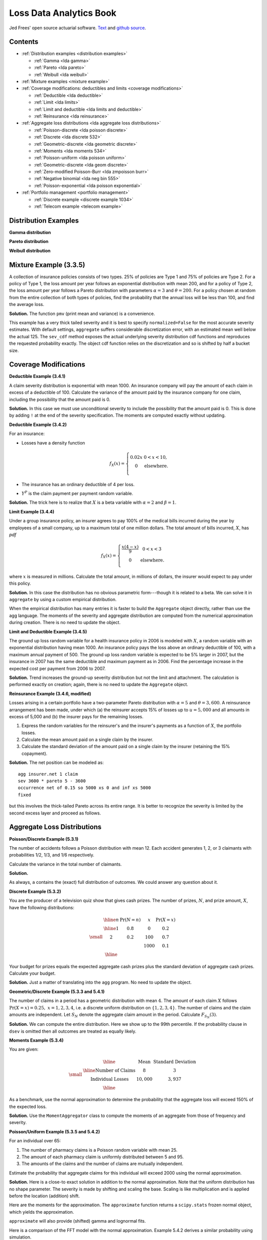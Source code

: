 Loss Data Analytics Book
-----------------------------

Jed Frees' open source actuarial software. `Text <https://openacttexts.github.io/Loss-Data-Analytics/>`_ and `github source <https://github.com/OpenActTexts/Loss-Data-Analytics>`_.

Contents
~~~~~~~~~~

* :ref:`Distribution examples <distribution examples>`

  - :ref:`Gamma <lda gamma>`
  - :ref:`Pareto <lda pareto>`
  - :ref:`Weibull <lda weibull>`

* :ref:`Mixture examples <mixture example>`
* :ref:`Coverage modifications: deductibles and limits <coverage modifications>`

  - :ref:`Deductible <lda deductible>`
  - :ref:`Limit <lda limits>`
  - :ref:`Limit and deductible <lda limits and deductible>`
  - :ref:`Reinsurance <lda reinsurance>`

* :ref:`Aggregate loss distributions <lda aggregate loss distributions>`

  - :ref:`Poisson-discrete <lda poisson discrete>`
  - :ref:`Discrete <lda discrete 532>`
  - :ref:`Geometric-discrete <lda geometric discrete>`
  - :ref:`Moments <lda moments 534>`
  - :ref:`Poisson-uniform <lda poisson uniform>`
  - :ref:`Geometric-discrete <lda geom discrete>`
  - :ref:`Zero-modified Poisson-Burr <lda zmpoisson burr>`
  - :ref:`Negative binomial <lda neg bin 555>`
  - :ref:`Poisson-exponential <lda poisson exponential>`

* :ref:`Portfolio management <portfolio management>`

  - :ref:`Discrete example <discrete example 1034>`
  - :ref:`Telecom example <telecom example>`


.. _distribution examples:

Distribution Examples
~~~~~~~~~~~~~~~~~~~~~~

.. _lda gamma:

**Gamma distribution**

.. ipython:: python

    import scipy.stats as ss
    import numpy as np
    import matplotlib.pyplot as plt

    xs = np.linspace(0, 1000, 1001)

    fig, axs = plt.subplots(1, 2, figsize=(8, 3.5), constrained_layout=True, squeeze=True)
    ax0, ax1 = axs.flat

    for scale in [100, 150, 200, 250]:
        ax0.plot(xs, ss.gamma(2, scale=scale).pdf(xs), label=f'scale = {scale}')

    for shape in [2, 3, 4, 5]:
        ax1.plot(xs, ss.gamma(shape, scale=100).pdf(xs), label=f'shape = {shape}')

    for ax in axs.flat:
        ax.legend(loc='upper right')
        ax.set(ylabel='gamma density', xlabel='x')

    @savefig lda_gamma.png
    fig

.. _lda pareto:

**Pareto distribution**

.. ipython:: python

    xs = np.linspace(0, 3000, 3001)

    fig, axs = plt.subplots(1, 2, figsize=(8, 3.5), constrained_layout=True, squeeze=True)
    ax0, ax1 = axs.flat

    for scale in [2000, 2500, 3000, 3500]:
        ax0.plot(xs, ss.pareto(3, scale=scale, loc=-scale).pdf(xs), label=f'scale = {scale}')

    for shape in [1,2,3,4]:
        ax1.plot(xs, ss.pareto(shape, scale=2000, loc=-2000).pdf(xs), label=f'shape = {shape}')

    for ax in axs.flat:
        ax.legend(loc='upper right')
        ax.set(ylabel='Pareto density', xlabel='x')

    @savefig lda_pareto.png
    fig

.. _lda weibull:

**Weibull distribution**

.. ipython:: python

    xs = np.linspace(0, 3000, 3001)

    fig, axs = plt.subplots(1, 2, figsize=(8, 3.5), constrained_layout=True, squeeze=True)
    ax0, ax1 = axs.flat

    for scale in [2000, 2500, 3000, 3500]:
        ax0.plot(xs, ss.pareto(3, scale=scale, loc=-scale).pdf(xs), label=f'scale = {scale}')

    for shape in [1,2,3,4]:
        ax1.plot(xs, ss.pareto(shape, scale=2000, loc=-2000).pdf(xs), label=f'shape = {shape}')

    for ax in axs.flat:
        ax.legend(loc='upper right')
        ax.set(ylabel='Pareto density', xlabel='x')

    @savefig lda_weibull.png
    fig

.. _mixture example:

Mixture Example (3.3.5)
~~~~~~~~~~~~~~~~~~~~~~~~~

.. Link <https://openacttexts.github.io/Loss-Data-Analytics/ChapSeverity.html#MethodsCreation>`

A collection of insurance policies consists of two types. 25% of policies are Type 1 and 75% of policies are Type 2. For a policy of Type 1, the loss amount per year follows an exponential distribution with mean 200, and for a policy of Type 2, the loss amount per year follows a Pareto distribution with parameters :math:`\alpha=3` and :math:`\theta=200`. For a policy chosen at random from the entire collection of both types of policies, find the probability that the annual loss will be less than 100, and find the average loss.

**Solution.** The function ``pmv`` (print mean and variance) is a convenience.

.. ipython:: python
    :okwarning:

    from aggregate import build, qd, mv
    def pmv(m, v):
        print(f'mean     = {m:.6g}\n'
              f'variance = {v:.7g}')
    a = build('agg lda.3.3.5 '
              '1 claim '
              'sev [200 200] * [expon pareto] [1 3] wts [.25 .75] + [0 -200] '
              'fixed',
              normalize=False)
    qd(a)
    a.sev_cdf(100), 0.25 * (1 - np.exp(-0.5)) + 0.75 * (1 - (2/3)**3)

This example has a very thick tailed severity and it is best to specify ``normalized=False`` for the most accurate severity estimates. With default settings,
``aggregate`` suffers considerable discretization error, with an estimated mean well below the actual 125. The ``sev_cdf`` method exposes the actual underlying
severity distribution cdf functions and reproduces the requested probability exactly. The object cdf function relies on the discretization and so is shifted by
half a bucket size.

.. ipython:: python

    a.cdf(100), a.sev_cdf(100 + a.bs/2)

.. _coverage modifications:

Coverage Modifications
~~~~~~~~~~~~~~~~~~~~~~

.. _lda deductibles:

**Deductible Example (3.4.1)**

A claim severity distribution is exponential with mean 1000. An insurance company will pay the amount of each claim in excess of a deductible of 100. Calculate the variance of the amount paid by the insurance company for one claim, including the possibility that the amount paid is 0.

**Solution.** In this case we must use unconditional severity to include the  possibility that the amount paid is 0. This is done by adding ``!`` at the end of the severity specification. The moments are computed exactly without updating.

.. ipython:: python
    :okwarning:

    import numpy as np
    a = build('agg lda.3.4.1 1 claim '
              'inf xs 100 sev 1000 * expon 1 ! '
              'fixed', update=False)
    qd(a)
    m = 1000 * np.exp(-0.1)
    print('Actual and numerical mean and variance.')
    pmv(a.agg_m, a.agg_var)
    pmv(m, (2 * 1000**2 * np.exp(-0.1)) - m**2)

**Deductible Example (3.4.2)**

For an insurance:

-  Losses have a density function

   .. math::

      f_{X}\left( x \right) = \left\{ \begin{matrix}
       0.02x & 0 < x  < 10, \\
       0 & \text{elsewhere.} \\
       \end{matrix} \right.

-  The insurance has an ordinary deductible of 4 per loss.
-  :math:`Y^{P}` is the claim payment per payment random variable.

**Solution.** The trick here is to realize that :math:`X` is a beta variable with :math:`\alpha=2` and :math:`\beta=1`.

.. ipython:: python
    :okwarning:

    a = build('agg lda.3.4.2 1 claim 6 x 4 sev 10 * beta 2 1 fixed')
    qd(a)
    pmv(a.agg_m, a.agg_var)

.. _lda limits:

**Limit Example (3.4.4)**

Under a group insurance policy, an insurer agrees to pay 100% of the medical bills incurred during the year by employees of a small company, up to a maximum total of one million dollars. The total amount of bills incurred, :math:`X`, has *pdf*

.. math::
    f_{X}(x) = \left\{ \begin{matrix}
        \frac{x\left( 4 - x \right)}{9} & 0 < x < 3 \\
        0 & \text{elsewhere.} \\
        \end{matrix} \right.

where :math:`x` is measured in millions. Calculate the total amount, in millions of dollars, the insurer would expect to pay under this policy.

**Solution.** In this case the distribution has no obvious parametric form---though it is related to a beta. We can solve it in ``aggregate`` by using a custom empirical distribution.

.. ipython:: python
    :okwarning:

    xs = np.linspace(0, 4, 2**13, endpoint=False)
    F = np.where(xs<3,(xs * xs  * (2 - xs / 3)) / 9, 1)
    ps = np.diff(F, append=1)
    fig, ax = plt.subplots(1, 1, figsize=(3.5, 2.45), constrained_layout=True, squeeze=True)
    ax.plot(xs, ps)
    @savefig lda_344.png
    fig

When the empirical distribution has many entries it is faster to build the ``Aggregate`` object directly, rather than use the agg language. The moments of the severity and aggregate distribution are computed from the numerical approximation during creation. There is no need to update the object.

.. ipython:: python
    :okwarning:

    from aggregate import Aggregate

    a = Aggregate('Example', exp_en=1, sev_name='dhistogram', sev_xs=xs, sev_ps=ps,
                 exp_attachment=0, exp_limit=1, freq_name='fixed')
    print(a)

.. _lda limits and deductible:

**Limit and Deductible Example (3.4.5)**

The ground up loss random variable for a health insurance policy in 2006 is modeled with :math:`X`, a random variable with an exponential distribution having mean 1000. An insurance policy pays the loss above an ordinary deductible of 100, with a maximum annual payment of 500. The ground up loss random variable is expected to be 5% larger in 2007, but the insurance in 2007 has the same deductible and maximum payment as in 2006. Find the percentage increase in the expected cost per payment from 2006 to 2007.

**Solution.** Trend increases the ground-up severity distribution but not the limit and attachment. The calculation is performed exactly on creation; again, there is  no need to update the ``Aggregate`` object.

.. ipython:: python
    :okwarning:

    import pandas as pd

    a06 = build('agg X06 1 claim 500 x 100 sev 1000 * expon fixed', update=False)
    a07 = build('agg X07 1 claim 500 x 100 sev 1050 * expon fixed', update=False)
    ans = pd.concat((a06.describe, a07.describe), keys=['2006', '2007'])
    qd(ans)
    ans.iloc[5, 0] / ans.iloc[2, 0] - 1

.. _lda reinsurance:

**Reinsurance Example (3.4.6, modified)**

Losses arising in a certain portfolio have a two-parameter Pareto distribution with :math:`\alpha=5` and :math:`\theta=3,600`. A reinsurance arrangement has been made, under which (a) the reinsurer accepts 15% of losses up to :math:`u=5,000` and all amounts in excess of 5,000 and (b) the insurer pays for the remaining losses.

#.  Express the random variables for the reinsurer's and the insurer's payments as a function of :math:`X`, the portfolio losses.
#.  Calculate the mean amount paid on a single claim by the insurer.
#.  Calculate the standard deviation of the amount paid on a single claim by the insurer (retaining the 15% copayment).

**Solution.** The net position can be modeled as::

    agg insurer.net 1 claim
    sev 3600 * pareto 5 - 3600
    occurrence net of 0.15 so 5000 xs 0 and inf xs 5000
    fixed

but this involves the thick-tailed Pareto across its entire range. It is better to
recognize the severity is limited by the second excess layer and proceed as follows.

.. ipython:: python
    :okwarning:

    a = build('agg insurer.net 1 claim '
          '5000 xs 0 sev 3600 * pareto 5 - 3600 '
          'occurrence net of 0.15 so 5000 xs 0 '
          'fixed')
    qd(a)
    print('\n', a.agg_m, a.agg_sd)

.. _lda aggregate loss distributions:

Aggregate Loss Distributions
~~~~~~~~~~~~~~~~~~~~~~~~~~~~~~

.. _lda poisson discrete:

**Poisson/Discrete Example (5.3.1)**


The number of accidents follows a Poisson distribution with mean 12. Each accident generates 1, 2, or 3 claimants with probabilities 1/2, 1/3, and 1/6 respectively.

Calculate the variance in the total number of claimants.

**Solution.**

.. ipython:: python
    :okwarning:

    a = build('agg QU 12 claims dsev [1 2 3] [1/2 1/3 1/6] poisson')
    qd(a)
    mv(a)

As always, ``a`` contains the (exact) full distribution of outcomes. We could answer any question about it.

.. _lda discrete 532:

**Discrete Example (5.3.2)**

You are the producer of a television quiz show that gives cash prizes. The number of prizes, :math:`N`, and prize amount, :math:`X`, have the following distributions:

.. math::
    \small
    \begin{matrix}
    \begin{array}{ccccc}\hline
        n & \Pr(N=n) & & x & \Pr(X=x)\\ \hline
        1 & 0.8 & & 0 & 0.2 \\
        2 & 0.2 & & 100 & 0.7 \\
           &       & & 1000 & 0.1\\\hline
      \end{array}
    \end{matrix}

Your budget for prizes equals the expected aggregate cash prizes plus the standard deviation of aggregate cash prizes. Calculate your budget.

**Solution.** Just a matter of translating into the ``agg`` program. No need to
update the object.

.. ipython:: python
    :okwarning:

    a = build('agg lda.5.3.2 dfreq [1 2] [.8 .2] '
              'dsev [0 100 1000] [.2 .7 .1]', update=False)
    display(a)
    mv(a)
    a.agg_m + a.agg_sd

.. _lda geometric discrete:

**Geometric/Discrete Example (5.3.3 and 5.4.1)**

The number of claims in a period has a geometric distribution with mean :math:`4`. The amount of each claim :math:`X` follows :math:`\Pr(X=x) = 0.25, \ x=1,2,3,4`, i.e. a discrete uniform distribution on :math:`\{1,2,3,4\}`. The number of claims and the claim amounts are independent. Let :math:`S_N` denote the aggregate claim amount in the period. Calculate :math:`F_{S_N}(3)`.

**Solution.** We can compute the entire distribution. Here we show up to the 99th percentile. If the probability clause in ``dsev`` is omitted then all outcomes are treated as equally likely.

.. ipython:: python
    :okwarning:

    a = build('agg lda.5.3.3 4 claims dsev [1:4] geometric')
    qd(a, accuracy=4)
    b = a.density_df.loc[0:a.q(0.99), ['p_total', 'F']]
    b.index = b.index.astype(int)
    qd(b, accuracy=4)

.. _lda moments 534:

**Moments Example (5.3.4)**

You are given:

.. math::
    \small
    \begin{matrix}
      \begin{array}{ c | c  c }
        \hline
          & \text{Mean} & \text{Standard Deviation}\\ \hline
        \text{Number of Claims} & 8 & 3\\
        \text{Individual Losses} & 10,000 & 3,937\\
        \hline
      \end{array}
    \end{matrix}

As a benchmark, use the normal approximation to determine the probability that the aggregate loss will exceed 150% of the expected loss.

**Solution.** Use the ``MomentAggregator`` class to compute the moments of an aggregate from those of frequency and severity.


.. ipython:: python
    :okwarning:

    import scipy.stats as ss
    from aggregate import MomentAggregator
    mom = MomentAggregator.agg_from_fs2(8, 9, 10000, 3937**2)
    fz = ss.norm(loc=mom.ex, scale=mom.sd)
    mom['prob'] = fz.sf(1.5*mom.ex)
    qd(mom)

.. _lda poisson uniform:

**Poisson/Uniform Example (5.3.5 and 5.4.2)**

For an individual over 65:

#. The number of pharmacy claims is a Poisson random variable with mean 25.
#. The amount of each pharmacy claim is uniformly distributed between 5 and 95.
#. The amounts of the claims and the number of claims are mutually independent.

Estimate the probability that aggregate claims for this individual will exceed 2000 using the normal approximation.

**Solution.** Here is a close-to exact solution in addition to the normal approximation. Note that the uniform distribution has no shape parameter. The severity is made by shifting and scaling the base. Scaling is like multiplication and is applied before the location (addition) shift.

.. ipython:: python
    :okwarning:

    a = build('agg Pharma 25 claims sev 90 * uniform + 5 poisson')
    qd(a)

Here are the moments for the approximation. The ``approximate`` function returns a ``scipy.stats`` frozen normal object, which yields the approximation.

.. ipython:: python
    :okwarning:

    print(a.sf(2000), a.agg_m, a.agg_var)

    fz = a.approximate('norm')
    fz.sf(2000), a.sf(2000)

``approximate`` will also provide (shifted) gamma and lognormal fits.

.. ipython:: python
    :okwarning:

    approx = a.approximate('all')
    b = pd.DataFrame([[k, v.sf(2000)] for k, v in approx.items()],
                 columns=['approx', 'prob']).set_index('approx')
    b.loc['exact'] = a.sf(2000)
    b.sort_values('prob')

Here is a comparison of the FFT model with the normal approximation. Example 5.4.2 derives a similar probability using simulation.

.. ipython:: python
    :okwarning:

    fig, ax = plt.subplots(1, 1, figsize=(3.5, 2.45), constrained_layout=True, squeeze=True)
    (a.density_df.p / a.bs).plot(label='Exact', ax=ax)
    ax.plot(a.xs, fz.pdf(a.xs), label='Normal approx')
    ax.set(xlim=[0, 3000], title='Normal approximation')
    @savefig lda_normal.png
    ax.legend(loc='upper right');

.. _lda geom discrete:

**Geometric/Discrete Example (5.3.6 and 5.3.7)**

In a given week, the number of projects that require you to work overtime has a geometric distribution with :math:`\beta=2`. For each project, the distribution of the number of overtime hours in the week, :math:`X`, is as follows:

.. math::
    \small
    \begin{matrix}
    \begin{array}{ccc} \hline
        x &  & f(x)\\ \hline
        5 &  & 0.2 \\
        10 & & 0.3 \\
        20 & & 0.5\\ \hline
      \end{array}
    \end{matrix}

The number of projects and the number of overtime hours are independent. You will get paid for overtime hours in excess of 15 hours in the week. Calculate the expected number of overtime hours for which you will get paid in the week.

**Solution.** This is a one-liner in ``aggregate``. Remember that aggregate reinsurance is specified after the frequency clause. The first column in the describe dataframe shows the analytic gross answer and the second the FFT-computed net.

.. ipython:: python
    :okwarning:

    a = build('agg Projects 2 claims '
              'dsev [5 10 20] [.2 .3 .5] geometric '
              'aggregate net of 15 x 0')
    qd(a)

Example 5.3.7 uses a recursive calculation in steps of 5. We can replicate that using an aggregate tower. The ``reins_audit_df`` provides ceded and net statistics by layer. Here we extract just the ceded part to get the excess (overtime).

.. ipython:: python
    :okwarning:

    a1 = build('agg Projects.1 2 claims '
              'dsev [5 10 20] [.2 .3 .5] geometric '
              'aggregate net of tower [0 5 10 15 inf]')

    b = a1.reins_audit_df.xs('ceded', axis=1, level=0)
    # reverse cumulative sum, minus mean from last row
    b['cumul ex'] = b.ex[::-1].cumsum() - a.agg_m
    qd(b, accuracy=4)

.. _lda zmpoisson burr:

**Zero-Modified Poisson/Burr Example (5.5.4)**

Aggregate losses are modeled as follows:

#. The number of losses follows a zero-modified Poisson distribution with :math:`\lambda=3` and :math:`p_0^M = 0.5`.
#. The amount of each loss has a Burr distribution with :math:`\alpha=3, \theta=50, \gamma=1`.
#. There is a deductible of :math:`d=30` on each loss.
#. The number of losses and the amounts of the losses are mutually independent.

Calculate :math:`\mathsf{E}(N^P)` and :math:`\mathsf{Var}(N^P)`.

**Solution.** TODO: implement ZT and ZM!

.. _lda neg bin 555:

**Negative Binomial Example (5.5.5 and 5.5.6 modified)**

A group dental policy has a negative binomial claim count distribution with mean 300 and variance 800. Ground-up severity is given by the following table:

.. math::
    \small
    \begin{matrix}
      \begin{array}{ c | c }
        \hline
          \text{Severity} & \text{Probability}\\ \hline
        40 & 0.25\\
        80 & 0.25\\
        120 & 0.25\\
        200 & 0.25\\
        \hline
      \end{array}
    \end{matrix}

You expect severity to increase 50% with no change in frequency. You decide to impose a per claim deductible of 100. Calculate the expected total claim payment :math:`S` after these changes. What is the variance of the total claim payment, :math:`\mathsf{Var}(S)`? (Modified:) Compare the aggregate distributions before and after the policy change.

**Solution.** A negative binomial with mean 300 and variance 800 has :math:`8/3 = 1 + 300c` and giving a mixing cv of :math:`\sqrt{c}=(5/900)^{0.5}=0.0745`.  Hence the aggregate program is

TODO: why is the answer not exact?

.. ipython:: python
    :okwarning:

    cv = ((8 / 3 - 1) / 300)**0.5
    a0 = build(f'agg Original 300 claims dsev [4 8 12 20] mixed gamma {cv}')
    a1 = build(f'agg Revised 300 claims inf xs 10 '
               f'sev dhistogram xps [{4*1.5} {8*1.5} {12*1.5} {20*1.5}] ! mixed gamma {cv}')
    qd(a0)
    qd(a1)
    mv(a0)
    mv(a1)

Here is a comparison of the two densities.

.. ipython:: python
    :okwarning:

    fig, ax = plt.subplots(1, 1, figsize=(3.5, 2.45), constrained_layout=True, squeeze=True)

    a0.density_df.p_total.plot(ax=ax, label='Original')
    a1.density_df.p_total.plot(ax=ax, label='Adjusted')

    ax.set(xlim=[-10, 1.25 * a0.q(0.9999)])
    @savefig lda_5_5_5.png
    ax.legend(loc='upper right')

.. _lda poisson exponential:

**Poisson/Exponential Coverage and Underwriting Modification (Example 5.5.7)**

A company insures a fleet of vehicles. Aggregate losses have a compound Poisson distribution. The expected number of losses is 20. Loss amounts, regardless of vehicle type, have exponential distribution with :math:`\theta=200`. To reduce the cost of the insurance, two modifications are to be made:

#. A certain type of vehicle will not be insured. It is estimated that this will reduce loss frequency by 20%.
#. A deductible of 100 per loss will be imposed.

Calculate the expected aggregate amount paid by the insurer after the modifications.

**Solution.** The ``!`` at the end of the severity clause indicates unconditional severity (including zero claims that fail to meet the deductible).

.. ipython:: python
    :okwarning:

    a = build(f'agg Auto {20 * 0.8} claims inf xs 100 sev 200 * expon ! poisson')
    qd(a)


If severity is conditional there are 16 claims in excess of the deductible, giving a much higher number. The mean severity is still 200 because of the exponential's memoryless property.

.. ipython:: python
    :okwarning:

    a = build(f'agg Auto {20 * 0.8} claims inf xs 100 sev 200 * expon poisson')
    qd(a)

.. _portfolio management:

Portfolio Management
~~~~~~~~~~~~~~~~~~~~~~~

.. _discrete example 1034:

**VaR for a Discrete Variable Example (10.3.4)**


Consider an insurance loss random variable with the following probability distribution:

.. math::
    \small
    \Pr[X=x] = \left\{
                      \begin{array}{ll}
                        0.75, & \text{for }x=1 \\
                        0.20, & \text{for }x=3 \\
                        0.05, & \text{for }x=4.
                      \end{array}
                    \right.

Determine the VaR at :math:`q = 0.6, 0.9, 0.95, 0.95001`.

**Solution.**

.. ipython:: python
    :okwarning:

    a = build('agg VaR 1 claim dsev [1 3 4] [.75 .2 .05] fixed')
    [a.q(i) for i in [.6, .9, .95, .9501]]

.. _telecom example:

**Multi-Unit Telecom Management Example (10.4.3.3)**

You are the Chief Risk Officer of a telecommunications firm. Your firm has several property and liability risks. We will consider:

- :math:`X_1`, buildings, modeled using a gamma distribution with mean 200 and scale parameter 100.
- :math:`X_2`, motor vehicles, modeled using a gamma distribution with mean 400 and scale parameter 200.
- :math:`X_3`, directors and executive officers risk, modeled using a Pareto distribution with mean 1000 and scale parameter 1000.
- :math:`X_4`, cyber risks, modeled using a Pareto distribution with mean 1000 and scale parameter 2000.

Denote the total risk as :math:`X = X_1 + X_2 + X_3 + X_4`. For simplicity, you assume that these risks are independent. (Later, we will consider the more complex case of dependence.)

To manage the risk, you seek some insurance protection. You wish to manage internally small building and motor vehicles amounts, up to :math:`M_1` and :math:`M_2`, respectively. You seek insurance to cover all other risks. Specifically, the insurer's portion is

.. math:: Y_{insurer} = (X_1 - M_1)_+ + (X_2 - M_2)_+ + X_3 + X_4,

so that your retained risk is :math:`Y_{retained}= X - Y_{insurer} = \min(X_1,M_1) +  \min(X_2,M_2)`. Using deductibles :math:`M_1=` 100 and :math:`M_2=` 200:

#. Determine the expected claim amount of (i) that retained, (ii) that accepted by the insurer, and (iii) the total overall amount.
#. Determine the 80th, 90th, 95th, and 99th percentiles for (i) that retained, (ii) that accepted by the insurer, and (iii) the total overall amount.
#. Compare the distributions by plotting the densities for (i) that retained, (ii) that accepted by the insurer, and (iii) the total overall amount.

**Solution.** Begin by figuring the gamma and Pareto parameters. For a gamma, the mean equals shape times scale, so shape equals 2 for building and motor. For a Pareto, the mean equals scale / (shape - 1), so shape equals 2 (no variance) for D&O and 3 for cyber (no third moment). We model the results using three :class:`Portfolio` objects, one for the retention, one for the insured amount, and one total. In each case the distribution gives total losses; the frequency component is trivial.

Since the insured and total aggregates have no variance it is hard to estimate an appropriate bucket size. The default method uses the standard deviation as a scale factor. We must use judgement (or trial and error), and select ``log2=18`` and ``bs=1`` to ensure there is enough "space". Checking the describe dataframe shows these values match the means well by unit and in total. The insured severity must be made unconditional.


.. ipython:: python
    :okwarning:

    from aggregate import build

    retained = build('''port retained
        agg building 1 claim 100 xs 0 sev 100 * gamma 2 fixed
        agg motor    1 claim 200 xs 0 sev 200 * gamma 2 fixed
    ''')
    qd(retained.describe)

    insured = build('''port insured
        agg building 1 claim inf xs 100 sev 100 * gamma 2 ! fixed
        agg motor    1 claim inf xs 200 sev 200 * gamma 2 ! fixed
        agg d.and.o  1 claim            sev 1000 * pareto 2 - 1000 fixed
        agg cyber    1 claim            sev 2000 * pareto 3 - 2000 fixed
    ''', log2=18, bs=1)
    qd(insured.describe)

    total = build('''port total
        agg building 1 claim sev 100 * gamma 2 fixed
        agg motor    1 claim sev 200 * gamma 2 fixed
        agg d.and.o  1 claim sev 1000 * pareto 2 - 1000 fixed
        agg cyber    1 claim sev 2000 * pareto 3 - 2000 fixed
    ''', log2=18, bs=1)
    qd(total.describe)


The spacing in the agg programs is for clarity. We could also program using ``dfreq`` as ``agg motor dfreq [1] 100 xs 0 sev...``. Next, assemble the requested data elements.

.. ipython:: python
    :okwarning:

    pfs = [retained, insured, total]
    answers = pd.DataFrame(columns=['retained', 'insured', 'total'])
    answers.index.name = 'statistic'
    answers.loc['expected claim amount'] = [x.agg_m for x in pfs]
    for p in [.8, .9, .95, .99]:
        answers.loc[f'claim p_{p:.2f}'] = [x.q(p) for x in pfs]
    qd(answers)

Finally, plot the densities. Compared to the text plot, the FFT reveals a discontinuous distribution for retained loss, with a large mass at 300. This is clearer on the lower plots, which show the distribution functions.


.. ipython:: python
    :okwarning:

    fig, axs = plt.subplots(2, 3, figsize=(7.5, 3.5), constrained_layout=True, squeeze=True)
    xl = {}
    for ax, pf in zip(axs.flat, pfs):
        pf.density_df.p_total.plot(ax=ax)
        # compute and store a reasonable x range
        q = pf.q(0.99) * 1.1
        xl[hash(pf)] = [-q / 50, q]
        ax.set(xlim=xl[hash(pf)], title=pf.name.title() + ' density')
        if pf is retained:
            ax.set(ylabel='density')

    for ax, pf in zip(axs.flat[3:], pfs):
        pf.density_df.F.plot(ax=ax)
        ax.set(xlim=xl[hash(pf)], title=pf.name.title() + ' distribution', xlabel='loss')
        if pf is retained:
            ax.set(ylabel='density')

    @savefig lda_10.png
    fig

